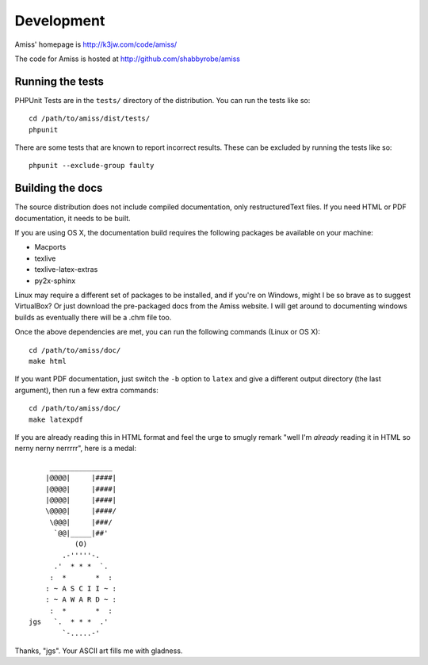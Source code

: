 Development
===========

Amiss' homepage is http://k3jw.com/code/amiss/

The code for Amiss is hosted at http://github.com/shabbyrobe/amiss


Running the tests
-----------------

PHPUnit Tests are in the ``tests/`` directory of the distribution. You can run the tests like so::

    cd /path/to/amiss/dist/tests/
    phpunit


There are some tests that are known to report incorrect results. These can be excluded by running the tests like so::

    phpunit --exclude-group faulty


Building the docs
-----------------

The source distribution does not include compiled documentation, only restructuredText files. If you need HTML or PDF documentation, it needs to be built.

If you are using OS X, the documentation build requires the following packages be available on your machine:

* Macports
* texlive
* texlive-latex-extras
* py2x-sphinx

Linux may require a different set of packages to be installed, and if you're on Windows, might I be so brave as to suggest VirtualBox? Or just download the pre-packaged docs from the Amiss website. I will get around to documenting windows builds as eventually there will be a .chm file too.

Once the above dependencies are met, you can run the following commands (Linux or OS X)::

    cd /path/to/amiss/doc/
    make html


If you want PDF documentation, just switch the ``-b`` option to ``latex`` and give a different output directory (the last argument), then run a few extra commands::

    cd /path/to/amiss/doc/
    make latexpdf


If you are already reading this in HTML format and feel the urge to smugly remark "well I'm *already* reading it in HTML so nerny nerny nerrrrr", here is a medal::

           _______________
          |@@@@|     |####|
          |@@@@|     |####|
          |@@@@|     |####|
          \@@@@|     |####/
           \@@@|     |###/
            `@@|_____|##'
                 (O)
              .-'''''-.
            .'  * * *  `.
           :  *       *  :
          : ~ A S C I I ~ :
          : ~ A W A R D ~ :
           :  *       *  :
      jgs   `.  * * *  .'
              `-.....-' 

Thanks, "jgs". Your ASCII art fills me with gladness.

